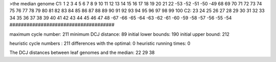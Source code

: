 >the median genome
C1: 1 2 3 4 5 6 7 8 9 10 11 12 13 14 15 16 17 18 19 20 21 22 -53 -52 -51 -50 -49 68 69 70 71 72 73 74 75 76 77 78 79 80 81 82 83 84 85 86 87 88 89 90 91 92 93 94 95 96 97 98 99 100 
C2: 23 24 25 26 27 28 29 30 31 32 33 34 35 36 37 38 39 40 41 42 43 44 45 46 47 48 -67 -66 -65 -64 -63 -62 -61 -60 -59 -58 -57 -56 -55 -54 
#####################################

maximum cycle number:	        211 	minimum DCJ distance:	         89
initial lower bounds:	        190 	initial upper bound:	        212

heuristic cycle numbers : 		       211
differences with the optimal: 		         0
heuristic running times: 		         0

The DCJ distances between leaf genomes and the median: 	        22         29         38
